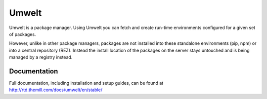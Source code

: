 ######
Umwelt
######

Umwelt is a package manager. Using Umwelt you can fetch and create run-time
environments configured for a given set of packages.

However, unlike in other package managers, packages are not installed into
these standalone environments (pip, npm) or into a central
repository (REZ). Instead the install location of the packages on the
server stays untouched and is being managed by a registry instead.

*************
Documentation
*************

Full documentation, including installation and setup guides, can be found at
http://rtd.themill.com/docs/umwelt/en/stable/
